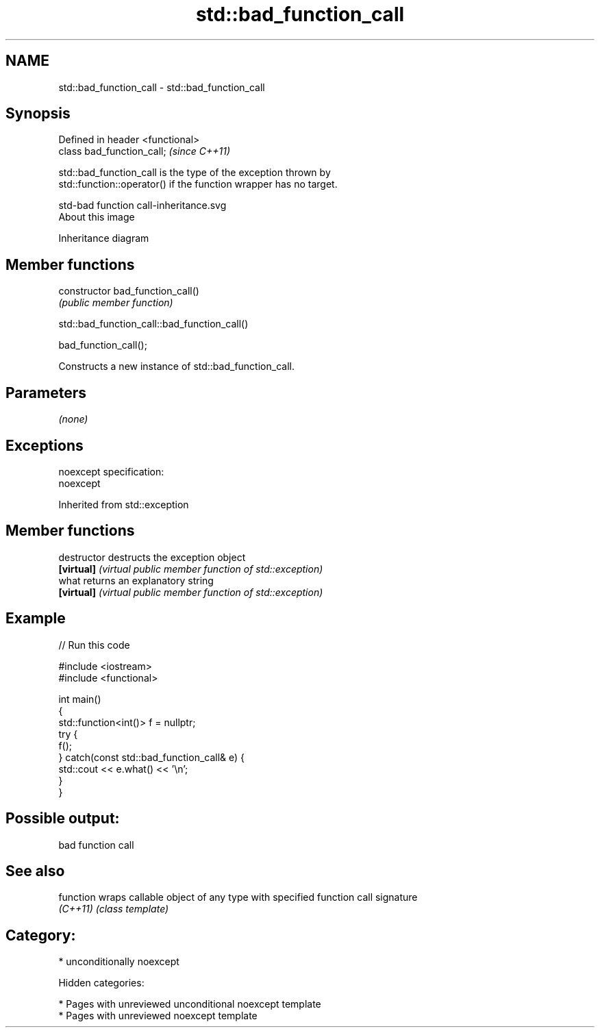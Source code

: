.TH std::bad_function_call 3 "2018.03.28" "http://cppreference.com" "C++ Standard Libary"
.SH NAME
std::bad_function_call \- std::bad_function_call

.SH Synopsis
   Defined in header <functional>
   class bad_function_call;        \fI(since C++11)\fP

   std::bad_function_call is the type of the exception thrown by
   std::function::operator() if the function wrapper has no target.

   std-bad function call-inheritance.svg
   About this image

                                   Inheritance diagram

.SH Member functions

   constructor   bad_function_call()
                 \fI(public member function)\fP

std::bad_function_call::bad_function_call()

   bad_function_call();

   Constructs a new instance of std::bad_function_call.

.SH Parameters

   \fI(none)\fP

.SH Exceptions

   noexcept specification:
   noexcept

Inherited from std::exception

.SH Member functions

   destructor   destructs the exception object
   \fB[virtual]\fP    \fI(virtual public member function of std::exception)\fP
   what         returns an explanatory string
   \fB[virtual]\fP    \fI(virtual public member function of std::exception)\fP

.SH Example

   
// Run this code

 #include <iostream>
 #include <functional>

 int main()
 {
     std::function<int()> f = nullptr;
     try {
         f();
     } catch(const std::bad_function_call& e) {
         std::cout << e.what() << '\\n';
     }
 }

.SH Possible output:

 bad function call

.SH See also

   function wraps callable object of any type with specified function call signature
   \fI(C++11)\fP  \fI(class template)\fP

.SH Category:

     * unconditionally noexcept

   Hidden categories:

     * Pages with unreviewed unconditional noexcept template
     * Pages with unreviewed noexcept template
